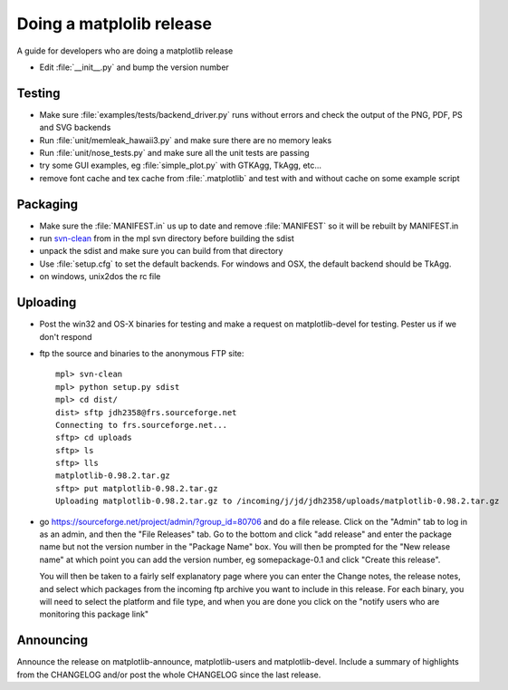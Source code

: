 .. _release-guide:

*************************
Doing a matplolib release
*************************

A guide for developers who are doing a matplotlib release

* Edit :file:`__init__.py` and bump the version number


.. _release-testing:

Testing
=======

* Make sure :file:`examples/tests/backend_driver.py` runs without errors
  and check the output of the PNG, PDF, PS and SVG backends

* Run :file:`unit/memleak_hawaii3.py` and make sure there are no
  memory leaks

* Run :file:`unit/nose_tests.py` and make sure all the unit tests are passing

* try some GUI examples, eg :file:`simple_plot.py` with GTKAgg, TkAgg, etc...

* remove font cache and tex cache from :file:`.matplotlib` and test
  with and without cache on some example script

.. _release-packaging:

Packaging
=========

* Make sure the :file:`MANIFEST.in` us up to date and remove
  :file:`MANIFEST` so it will be rebuilt by MANIFEST.in

* run `svn-clean
  <http://svn.collab.net/repos/svn/trunk/contrib/client-side/svn-clean>`_
  from in the mpl svn directory before building the sdist

* unpack the sdist and make sure you can build from that directory

* Use :file:`setup.cfg` to set the default backends.  For windows and
  OSX, the default backend should be TkAgg.

* on windows, unix2dos the rc file

.. _release-uploading:

Uploading
=========

* Post the win32 and OS-X binaries for testing and make a request on
  matplotlib-devel for testing.  Pester us if we don't respond


* ftp the source and binaries to the anonymous FTP site::

    mpl> svn-clean
    mpl> python setup.py sdist
    mpl> cd dist/
    dist> sftp jdh2358@frs.sourceforge.net
    Connecting to frs.sourceforge.net...
    sftp> cd uploads
    sftp> ls
    sftp> lls
    matplotlib-0.98.2.tar.gz
    sftp> put matplotlib-0.98.2.tar.gz
    Uploading matplotlib-0.98.2.tar.gz to /incoming/j/jd/jdh2358/uploads/matplotlib-0.98.2.tar.gz

* go https://sourceforge.net/project/admin/?group_id=80706 and do a
  file release.  Click on the "Admin" tab to log in as an admin, and
  then the "File Releases" tab.  Go to the bottom and click "add
  release" and enter the package name but not the version number in
  the "Package Name" box.  You will then be prompted for the "New
  release name" at which point you can add the version number, eg
  somepackage-0.1 and click "Create this release".

  You will then be taken to a fairly self explanatory page where you
  can enter the Change notes, the release notes, and select which
  packages from the incoming ftp archive you want to include in this
  release.  For each binary, you will need to select the platform and
  file type, and when you are done you click on the "notify users who
  are monitoring this package link"


.. _release-announcing:

Announcing
==========

Announce the release on matplotlib-announce, matplotlib-users and
matplotlib-devel.  Include a summary of highlights from the CHANGELOG
and/or post the whole CHANGELOG since the last release.
